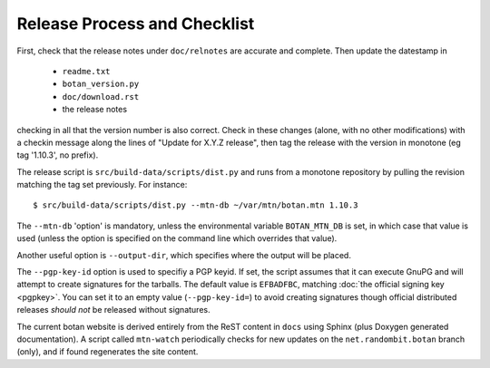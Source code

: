 Release Process and Checklist
========================================

First, check that the release notes under ``doc/relnotes`` are
accurate and complete. Then update the datestamp in

 * ``readme.txt``
 * ``botan_version.py``
 * ``doc/download.rst``
 * the release notes

checking in all that the version number is also correct. Check in
these changes (alone, with no other modifications) with a checkin
message along the lines of "Update for X.Y.Z release", then tag the
release with the version in monotone (eg tag '1.10.3', no prefix).

The release script is ``src/build-data/scripts/dist.py`` and runs from
a monotone repository by pulling the revision matching the tag set
previously. For instance::

 $ src/build-data/scripts/dist.py --mtn-db ~/var/mtn/botan.mtn 1.10.3

The ``--mtn-db`` 'option' is mandatory, unless the environmental
variable ``BOTAN_MTN_DB`` is set, in which case that value is used
(unless the option is specified on the command line which overrides
that value).

Another useful option is ``--output-dir``, which specifies where
the output will be placed.

The ``--pgp-key-id`` option is used to specifiy a PGP keyid. If set,
the script assumes that it can execute GnuPG and will attempt to
create signatures for the tarballs. The default value is ``EFBADFBC``,
matching :doc:`the official signing key <pgpkey>`. You can set it to
an empty value (``--pgp-key-id=``) to avoid creating signatures though
official distributed releases *should not* be released without
signatures.

The current botan website is derived entirely from the ReST content in
``docs`` using Sphinx (plus Doxygen generated documentation). A script
called ``mtn-watch`` periodically checks for new updates on the
``net.randombit.botan`` branch (only), and if found regenerates the
site content.
